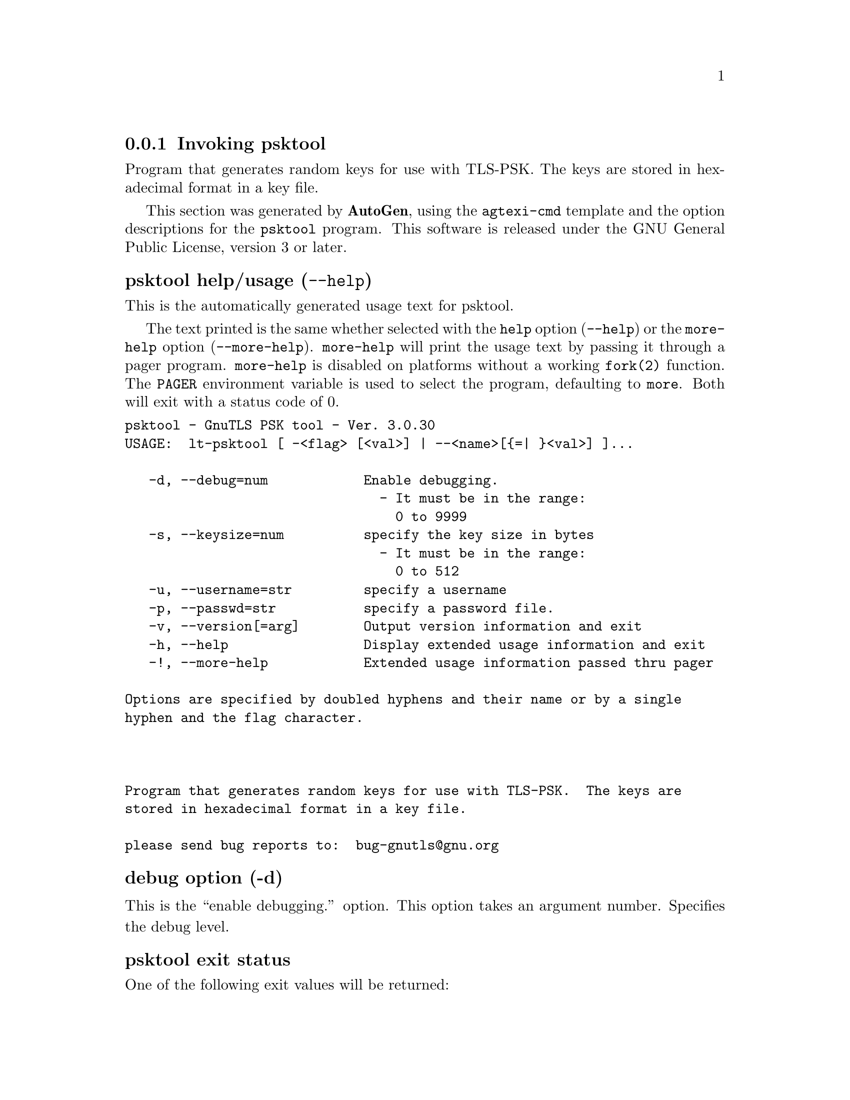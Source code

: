 @node psktool Invocation
@subsection Invoking psktool
@pindex psktool
@ignore
#  -*- buffer-read-only: t -*- vi: set ro:
#
# DO NOT EDIT THIS FILE   (invoke-psktool.texi)
#
# It has been AutoGen-ed  June  1, 2013 at 01:00:42 PM by AutoGen 5.17.3
# From the definitions    ../src/psk-args.def
# and the template file   agtexi-cmd.tpl
@end ignore


Program  that generates random keys for use with TLS-PSK. The
keys are stored in hexadecimal format in a key file.

This section was generated by @strong{AutoGen},
using the @code{agtexi-cmd} template and the option descriptions for the @code{psktool} program.
This software is released under the GNU General Public License, version 3 or later.


@anchor{psktool usage}
@subsubheading psktool help/usage (@option{--help})
@cindex psktool help

This is the automatically generated usage text for psktool.

The text printed is the same whether selected with the @code{help} option
(@option{--help}) or the @code{more-help} option (@option{--more-help}).  @code{more-help} will print
the usage text by passing it through a pager program.
@code{more-help} is disabled on platforms without a working
@code{fork(2)} function.  The @code{PAGER} environment variable is
used to select the program, defaulting to @file{more}.  Both will exit
with a status code of 0.

@exampleindent 0
@example
psktool - GnuTLS PSK tool - Ver. 3.0.30
USAGE:  lt-psktool [ -<flag> [<val>] | --<name>[@{=| @}<val>] ]...

   -d, --debug=num            Enable debugging.
                                - It must be in the range:
                                  0 to 9999
   -s, --keysize=num          specify the key size in bytes
                                - It must be in the range:
                                  0 to 512
   -u, --username=str         specify a username
   -p, --passwd=str           specify a password file.
   -v, --version[=arg]        Output version information and exit
   -h, --help                 Display extended usage information and exit
   -!, --more-help            Extended usage information passed thru pager

Options are specified by doubled hyphens and their name or by a single
hyphen and the flag character.



Program that generates random keys for use with TLS-PSK.  The keys are
stored in hexadecimal format in a key file.

please send bug reports to:  bug-gnutls@@gnu.org
@end example
@exampleindent 4

@anchor{psktool debug}
@subsubheading debug option (-d)

This is the ``enable debugging.'' option.
This option takes an argument number.
Specifies the debug level.
@anchor{psktool exit status}
@subsubheading psktool exit status

One of the following exit values will be returned:
@table @samp
@item 0 (EXIT_SUCCESS)
Successful program execution.
@item 1 (EXIT_FAILURE)
The operation failed or the command syntax was not valid.
@end table
@anchor{psktool See Also}
@subsubheading psktool See Also
    gnutls-cli-debug (1), gnutls-serv (1), srptool (1), certtool (1)
@anchor{psktool Examples}
@subsubheading psktool Examples
To add a user 'psk_identity' in @file{passwd.psk} for use with GnuTLS run:
@example
$ ./psktool -u psk_identity -p passwd.psk
Generating a random key for user 'psk_identity'
Key stored to passwd.psk
$ cat psks.txt
psk_identity:88f3824b3e5659f52d00e959bacab954b6540344
$
@end example

This command will create @file{passwd.psk} if it does not exist
and will add user 'psk_identity' (you will also be prompted for a password).
